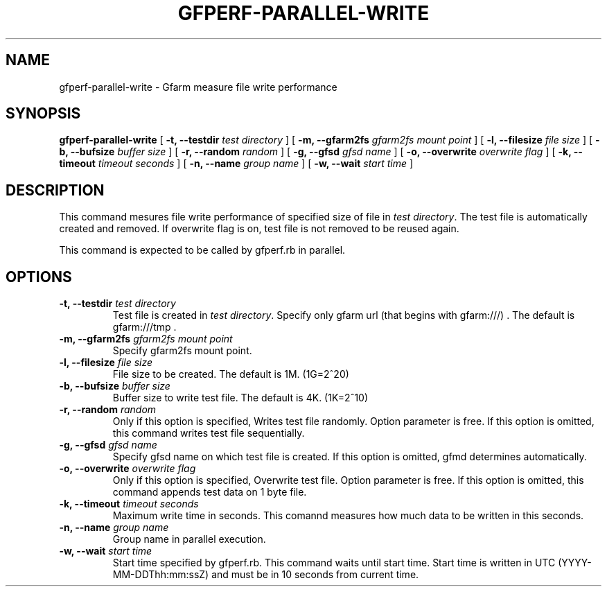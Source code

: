 .\" This manpage has been automatically generated by docbook2man 
.\" from a DocBook document.  This tool can be found at:
.\" <http://shell.ipoline.com/~elmert/comp/docbook2X/> 
.\" Please send any bug reports, improvements, comments, patches, 
.\" etc. to Steve Cheng <steve@ggi-project.org>.
.TH "GFPERF-PARALLEL-WRITE" "1" "07 March 2012" "Gfarm" ""

.SH NAME
gfperf-parallel-write \- Gfarm measure file write performance
.SH SYNOPSIS

\fBgfperf-parallel-write\fR [ \fB-t, --testdir \fItest directory\fB\fR ] [ \fB-m, --gfarm2fs \fIgfarm2fs mount point\fB\fR ] [ \fB-l, --filesize \fIfile size\fB\fR ] [ \fB-b, --bufsize \fIbuffer size\fB\fR ] [ \fB-r, --random \fIrandom\fB\fR ] [ \fB-g, --gfsd \fIgfsd name\fB\fR ] [ \fB-o, --overwrite \fIoverwrite flag\fB\fR ] [ \fB-k, --timeout \fItimeout seconds\fB\fR ] [ \fB-n, --name \fIgroup name\fB\fR ] [ \fB-w, --wait \fIstart time\fB\fR ]

.SH "DESCRIPTION"
.PP
This command mesures file write performance of specified size of file in \fItest directory\fR\&.
The test file is automatically created and removed. 
If overwrite flag is on, test file is not removed to be reused again.
.PP
This command is expected to be called by gfperf.rb in parallel.
.SH "OPTIONS"
.TP
\fB-t, --testdir \fItest directory\fB\fR
Test file is created in \fItest directory\fR\&.
Specify only gfarm url (that begins with gfarm:///) .
The default is gfarm:///tmp .
.TP
\fB-m, --gfarm2fs \fIgfarm2fs mount point\fB\fR
Specify gfarm2fs mount point.
.TP
\fB-l, --filesize \fIfile size\fB\fR
File size to be created.
The default is 1M. (1G=2^20)
.TP
\fB-b, --bufsize \fIbuffer size\fB\fR
Buffer size to write test file.
The default is 4K. (1K=2^10)
.TP
\fB-r, --random \fIrandom\fB\fR
Only if this option is specified, Writes test file randomly.
Option parameter is free. 
If this option is omitted, this command writes test file sequentially.
.TP
\fB-g, --gfsd \fIgfsd name\fB\fR
Specify gfsd name on which test file is created.
If this option is omitted, gfmd determines automatically.
.TP
\fB-o, --overwrite \fIoverwrite flag\fB\fR
Only if this option is specified, Overwrite test file.
Option parameter is free. 
If this option is omitted, this command appends test data on 1 byte file.
.TP
\fB-k, --timeout \fItimeout seconds\fB\fR
Maximum write time in seconds.
This comannd measures how much data to be written in this seconds.
.TP
\fB-n, --name \fIgroup name\fB\fR
Group name in parallel execution.
.TP
\fB-w, --wait \fIstart time\fB\fR
Start time specified by gfperf.rb.
This command waits until start time.
Start time is written in UTC (YYYY-MM-DDThh:mm:ssZ) and
must be in 10 seconds from current time.
